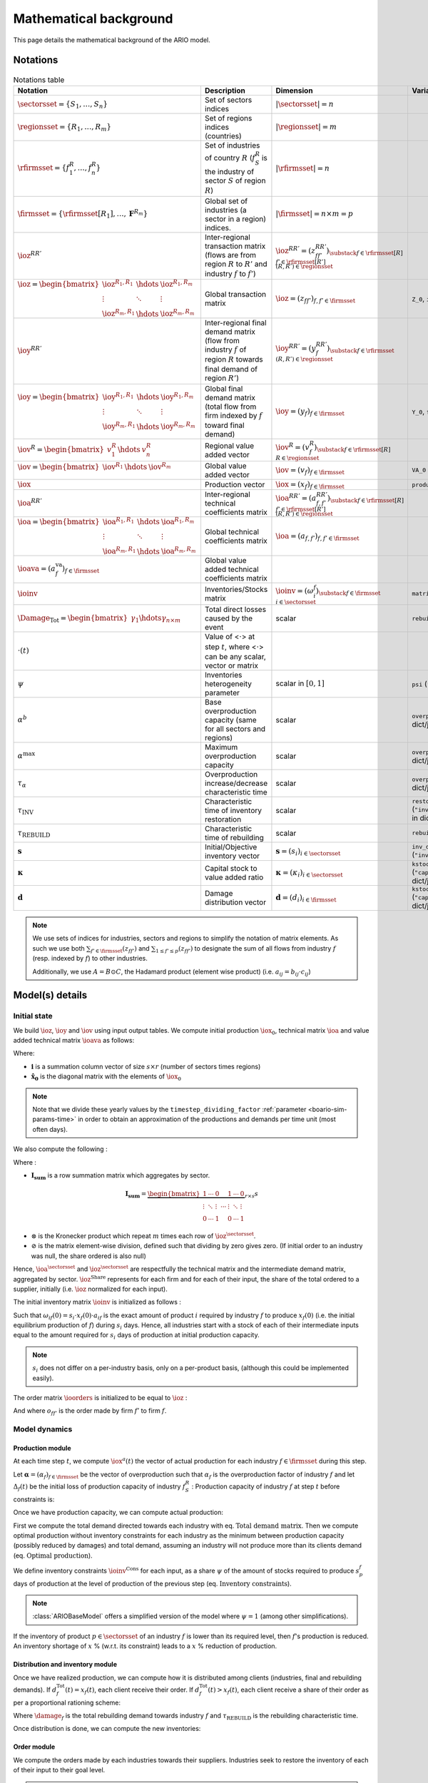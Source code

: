 .. _boario-math:

########################
Mathematical background
########################

This page details the mathematical background of the ARIO model.

.. _boario-math-notations:

Notations
===========

    ..
       ":math:`\Damage_{\textrm{Tot}} = \Damage_{\textrm{H}} + \Damage_{\textrm{G}} +  \Damage_{\textrm{K}}`","Total direct losses caused by the event, and  Households, Government and Private sectors subparts","scalar"
       ":math:`\delta_{\textrm{H}}`","Share of :math:`\Damage_{\textrm{Tot}}` impacting the  Private Households final demand such that :math:`\Damage_{\textrm{H}} =  \delta_{\textrm{H}} \Damage_{\textrm{Tot}}`","scalar"
       ":math:`\delta_{\textrm{G}}`","Share of :math:`\Damage_{\textrm{Tot}}` impacting the  Government final demand such that :math:`\Damage_{\textrm{G}} =  \delta_{\textrm{G}} \Damage_{\textrm{Tot}}`","scalar"
       ":math:`\delta_{\textrm{K}}`","Share of :math:`\Damage_{\textrm{Tot}}` impacting the  Private sector demand such that :math:`\Damage_{\textrm{K}} = \delta_{\textrm{K}}  \Damage_{\textrm{Tot}}`","scalar"
       ":math:`\delta_{\textrm{Sector}}`","Share of :math:`\Damage_{\textrm{H}}`,  :math:`\Damage_{\textrm{G}}` or :math:`\Damage_{\textrm{K}}` creating additional demand  in the denoted sector","scalar"
       ":math:`\Gamma_{\textrm{Sector}}`","Additional demand toward denoted sector due to damages","scalar"

.. csv-table:: Notations table
    :header: Notation,Description,Dimension,Variable/Parameter name
    :widths: 30,30,20,20

    ":math:`\sectorsset{} = \{ S_1, \ldots, S_n\}`","Set of sectors indices",":math:`|\sectorsset| = n`"
    ":math:`\regionsset = \{ R_1, \ldots, R_m\}`","Set of regions indices (countries)",":math:`|\regionsset| = m`"
    ":math:`\rfirmsset = \{f^R_1, \ldots,  f^R_n\}`","Set of industries of country :math:`R` (:math:`f^R_{S}` is the industry of sector :math:`S` of region :math:`R`)",":math:`|\rfirmsset| = n`"
    ":math:`\firmsset = \{\rfirmsset[R_1], \ldots, \mathbf{F}^{R_{m}}\}`","Global set of industries (a sector in a region) indices.",":math:`|\firmsset| = n \times  m = p`"
    ":math:`\ioz^{RR'}`","Inter-regional transaction matrix (flows are from region :math:`R` to  :math:`R'` and industry :math:`f` to :math:`f'`)",":math:`\ioz^{RR'} = (z_{ff'}^{RR'})_{\substack{f      \in \rfirmsset[R]\\f'      \in \rfirmsset[R']\\(R,R') \in \regionsset}}`"
    ":math:`\ioz = \begin{bmatrix}               \ioz^{R_1,R_1} & \hdots & \ioz^{R_1,R_m}\\        \vdots & \ddots & \vdots\\               \ioz^{R_m,R_1} & \hdots & \ioz^{R_m,R_m}      \end{bmatrix}`","Global transaction matrix",":math:`\ioz = (z_{ff'})_{f,f'    \in \firmsset}`","``Z_0``, ``intmd_demand``"
    ":math:`\ioy^{RR'}`","Inter-regional final demand matrix (flow from industry :math:`f` of  region :math:`R` towards final demand of region :math:`R'`)",":math:`\ioy^{RR'} =  (y_{f}^{RR'})_{\substack{f \in \rfirmsset\\(R,R') \in \regionsset}}`"
    ":math:`\ioy= \begin{bmatrix}          \ioy^{R_1,R_1} & \hdots & \ioy^{R_1,R_m}\\          \vdots & \ddots & \vdots\\          \ioy^{R_m,R_1} & \hdots & \ioy^{R_m,R_m}        \end{bmatrix}`","Global final demand matrix (total flow from firm indexed by :math:`f` toward  final demand)",":math:`\ioy  = (y_{f})_{f \in \firmsset}`", "``Y_0``, ``final_demand``"
    ":math:`\iov^R =      \begin{bmatrix}        v^{R}_{1} & \hdots & v^{R}_{n} \end{bmatrix}`","Regional value added vector",":math:`\iov^R =  (v_{f}^R)_{\substack{f \in \rfirmsset[R]\\R \in \regionsset}}`"
    ":math:`\iov =      \begin{bmatrix}        \iov^{R_1} & \hdots & \iov^{R_m}\\      \end{bmatrix}`","Global value added vector",":math:`\iov =  (v_{f})_{f \in \firmsset}`", ``VA_0``
    ":math:`\iox`","Production vector",":math:`\iox = (x_{f})_{f \in \firmsset}`", ``production``
    ":math:`\ioa^{RR'}`","Inter-regional technical coefficients matrix",":math:`\ioa^{RR'} =  (a_{f,f'}^{RR'})_{\substack{f \in \rfirmsset[R]\\f' \in \rfirmsset[R']\\(R,R') \in \regionsset}}`"
    ":math:`\ioa=    \begin{bmatrix}      \ioa^{R_1,R_1} & \hdots & \ioa^{R_1,R_m}\\      \vdots & \ddots & \vdots\\      \ioa^{R_m,R_1} & \hdots & \ioa^{R_m,R_m}    \end{bmatrix}`","Global technical coefficients matrix",":math:`\ioa =  (a_{f,f'})_{f,f' \in \firmsset}`"
    ":math:`\ioava = (a^{\textrm{va}}_{f})_{f \in \firmsset}`","Global value added technical coefficients matrix"
    ":math:`\ioinv`","Inventories/Stocks matrix",":math:`\ioinv = (\omega^f_{i})_{\substack{f      \in      \firmsset\\ i \in \sectorsset}}`",``matrix_stock``
    ":math:`\Damage_{\textrm{Tot}} = \begin{bmatrix} \gamma_{1} \hdots \gamma_{n \times m} \end{bmatrix}`","Total direct losses caused by the event","scalar",``rebuild_demand``
    ":math:`\cdot(t)`","Value of <:math:`\cdot`> at step :math:`t`, where <:math:`\cdot`> can be any  scalar,  vector or matrix",""
    ":math:`\psi`","Inventories heterogeneity parameter","scalar in :math:`[0,1]`",``psi`` (``"psi_param"`` in dict/json)
    ":math:`\alpha^b`","Base overproduction capacity (same for all sectors and regions)","scalar",``overprod_base`` (``"alpha_base"`` in dict/json)
    ":math:`\alpha^{\textrm{max}}`","Maximum overproduction capacity","scalar",``overprod_max`` (``"alpha_max"`` in dict/json)
    ":math:`\tau_{\alpha}`","Overproduction increase/decrease characteristic time","scalar",``overprod_tau`` (``"alpha_tau"`` in dict/json)
    ":math:`\tau_{\textrm{INV}}`","Characteristic time of inventory restoration","scalar", ``restoration_tau`` (``"inventory_restoration_time"`` in dict/json)
    ":math:`\tau_{\textrm{REBUILD}}`","Characteristic time of rebuilding", "scalar", ``rebuild_tau``
    ":math:`\mathbf{s}`","Initial/Objective inventory vector",":math:`\mathbf{s} = (s_{i})_{i \in \sectorsset}`", ``inv_duration`` (``"inventory_dict"`` in dict/json)
    ":math:`\mathbf{\kappa}`","Capital stock to value added ratio",":math:`\mathbf{\kappa} = (\kappa_{i})_{i \in \sectorsset}`", ``kstock_ratio_to_VA`` (``"capital_ratio_dict"`` in dict/json)
    ":math:`\mathbf{d}`","Damage distribution vector",":math:`\mathbf{d} = (d_{i})_{i \in \firmsset}`", ``kstock_ratio_to_VA`` (``"capital_ratio_dict"`` in dict/json)

.. note::

  We use sets of indices for industries, sectors and regions to simplify the notation of matrix elements.
  As such we use both :math:`\sum_{f' \in \firmsset} (z_{ff'})` and :math:`\sum_{1 \leq f' \leq p} (z_{ff'})`
  to designate the sum of all flows from industry :math:`f` (resp. indexed by :math:`f`) to other industries.

  Additionally, we use :math:`A = B \odot C`, the Hadamard product (element wise product) (i.e. :math:`a_{ij} = b_{ij} \cdot c_{ij}`)

Model(s) details
===================

.. _boario-math-init:

Initial state
--------------

We build :math:`\ioz`, :math:`\ioy` and :math:`\iov` using input output tables.
We compute initial production :math:`\iox_0`, technical matrix :math:`\ioa` and
value added technical matrix :math:`\ioava` as follows:

.. math::
   :nowrap:

    \begin{gather*}
    \iox_0 = \ioz \cdot \mathbf{i} + \ioy \cdot \mathbf{i}\\
    \ioa = \ioz \cdot \mathbf{\hat{x}}_0^{-1}\\
    \ioava = \ioy \cdot \mathbf{\hat{x}}_0^{-1}
    \end{gather*}


Where:

* :math:`\mathbf{i}` is a summation column vector of size :math:`s \times r` (number of sectors times regions)
* :math:`\mathbf{\hat{x}_0}` is the diagonal matrix with the elements of :math:`\iox_0`

.. note::

   Note that we divide these yearly values by the ``timestep_dividing_factor`` :ref:`parameter <boario-sim-params-time>` in order to obtain an approximation of the productions and demands per time unit (most often days).

We also compute the following :

.. _boario-math-z-agg:

.. math::
   :nowrap:

   \begin{gather*}
    \ioa^{\sectorsset} = \mathbf{I_{\textrm{sum}}} \cdot  \ioa\\
    \ioz^{\sectorsset} = \mathbf{I_{\textrm{sum}}} \cdot  \ioz\\
    \ioz^{\textrm{Share}} =  \ioz \oslash \left ( \ioz^{\sectorsset} \otimes \underbrace{\begin{bmatrix} 1 \\ \vdots\\ 1 \end{bmatrix}}_{\text{m-sized}} \right )
   \end{gather*}

Where :

* :math:`\mathbf{I_{\textrm{sum}}}` is a row summation matrix which aggregates by sector.


.. math::

    \mathbf{I_{\textrm{sum}}} =
    \underbrace{
        \begin{bmatrix}
          1 & \cdots & 0 & & 1 & \cdots & 0 \\
          \vdots & \ddots & \vdots & \cdots & \vdots & \ddots & \vdots \\
          0 & \cdots & 1 & & 0 & \cdots & 1
        \end{bmatrix}
      }_{r \times s} s

* :math:`\otimes` is the Kronecker product which repeat :math:`m` times each row of :math:`\ioz^{\sectorsset}`.

* :math:`\oslash` is the matrix element-wise division, defined such that dividing by zero gives zero. (If initial order to an industry was null, the share ordered is also null)


Hence, :math:`\ioa^{\sectorsset}` and :math:`\ioz^{\sectorsset}` are respectfully the technical matrix and the intermediate demand matrix, aggregated by sector. :math:`\ioz^{\textrm{Share}}` represents for each firm and for each of their input, the share of the total ordered to a supplier, initially (i.e. :math:`\ioz` normalized for each input).

.. _boario-math-initial-inv:

The initial inventory matrix :math:`\ioinv` is initialized as follows :

.. math::
   :nowrap:

    \begin{equation*}
      \ioinv(t=0) = \mdefentry{\omega}[0][i][n][f][p][][] =
      \begin{bmatrix}
      \mathbf{s} \hdots \mathbf{s}
      \end{bmatrix}
      %% \colvec{s_1 \hdots s_1}{s_n \hdots s_n}
      \odot \underbrace{
      \begin{bmatrix} \iox(0)\\
      \vdots\\
      \iox(0) \end{bmatrix}}_{\substack{\iox(0)\\
      n\text{ times}}} \odot \ioa^{\sectorsset} = \colvec{s_1 x_1(0) a_{11} \hdots s_1 x_{p}(0) a_{1p}}{s_n x_{1}(0) a_{n1} \hdots s_n x_{p}(0) a_{np}}
    \end{equation*}

Such that :math:`\omega_{if}(0) = s_i \cdot x_{f}(0) \cdot a_{if}` is the
exact amount of product :math:`i` required by industry :math:`f` to produce
:math:`x_{f}(0)` (i.e. the initial equilibrium production of :math:`f`) during :math:`s_i` days.
Hence, all industries start with a stock of each of their intermediate inputs equal to the
amount required for :math:`s_i` days of production at initial production capacity.

.. note::

  :math:`s_i` does not differ on a per-industry basis, only on a per-product basis, (although this could be implemented easily).

The order matrix :math:`\ioorders` is initialized to be equal to :math:`\ioz` :

.. math::
   :nowrap:

    \begin{equation*}
        \ioorders(t=0) = \left ( o_{ff'}(t=0) \right )_{\substack{f
        \in \rfirmsset[R]\\f'
        \in \rfirmsset[R']\\(R,R') \in \regionsset}} = \ioz
    \end{equation*}

And where :math:`o_{ff'}` is the order made by firm :math:`f'` to firm :math:`f`.

.. _boario-math-dyn:

Model dynamics
-----------------

.. _boario-math-prod:

Production module
^^^^^^^^^^^^^^^^^^^^

At each time step :math:`t`, we compute :math:`\iox^a(t)` the vector of actual production for each industry :math:`f \in \firmsset` during this step.

Let :math:`\mathbf{\alpha} = (\alpha_{f})_{f \in \firmsset}` be the vector of overproduction such that :math:`\alpha_{f}` is the overproduction factor of industry :math:`f` and let :math:`\Delta_{f}(t)` be the initial loss of production capacity of industry :math:`f_S^R` :
Production capacity of industry :math:`f` at step :math:`t` before constraints is:

.. math::
   :nowrap:

    \begin{equation*}
      x^{Cap}_{f}(t) = \alpha_{f}(t) (1 - \Delta_{f}(t)) x_{f}(t)
    \end{equation*}

Once we have production capacity, we can compute actual production:

.. math::
   :nowrap:

    \begin{alignat*}{4}
          \mathbf{D}^{\textrm{Tot}}(t) &= (d_{f}^{\textrm{Tot}}(t))_{f \in \firmsset} &&= \ioorders(t) \cdot \irowsum + \ioy \cdot \irowsum + \Damage_{\firmsset} \cdot \tau_{\textrm{REBUILD}} && \text{Total demand matrix} \\
          & && &&\\
          \iox^{\textrm{Opt}}(t) &= (x^{\textrm{Opt}}_{f}(t))_{f \in \firmsset} &&= \left ( \min \left ( d^{\textrm{Tot}}_{f}(t), x^{\textrm{Cap}}_{f}(t) \right ) \right )_{f \in \firmsset} && \text{Optimal production}\\
          & && &&\\
          \ioinv^{\textrm{Cons}}(t) &= (\omega^{\textrm{Cons},f}_p(t))_{\substack{p \in \sectorsset\\f \in \firmsset}} &&=
             \begin{bmatrix}
               s^{1}_1 & \hdots & s^{p}_1 \\
               \vdots & \ddots & \vdots\\
               s^1_n & \hdots & s^{p}_n
             \end{bmatrix}
    \odot \begin{bmatrix} \iox^{\textrm{Opt}}(t)\\
    \vdots\\
    \iox^{\textrm{Opt}}(t) \end{bmatrix} \odot \ioa^{\sectorsset} && \\
    &&&= \begin{bmatrix}
    s^{1}_1 x^{\textrm{Opt}}_{1}(t) a_{11} & \hdots & s^{p}_1 x^{\textrm{Opt}}_{p}(t) a_{1p}\\
    \vdots & \ddots & \vdots\\
    s^1_n x^{\textrm{Opt}}_{1}(t) a_{n1} & \hdots & s^{p}_n x^{\textrm{Opt}}_{p}(t) a_{np}
    \end{bmatrix}
    \cdot \psi && \text{Inventory constraints}  \\
    & && &&\\
          \iox^{a}(t) &= (x^{a}_{f}(t))_{f \in \firmsset} &&= \left \{ \begin{aligned}
                                                                          & x^{\textrm{Opt}}_{f}(t) & \text{if $\omega_{p}^f(t) \geq \omega^{\textrm{Cons},f}_p(t)$} \forall p\\
                                                                          & x^{\textrm{Opt}}_{f}(t) \cdot \min_{p \in \sectorsset} \left ( \frac{\omega^s_{p}(t)}{\omega^{\textrm{Cons,f}}_p(t)} \right ) & \text{if $\omega_{p}^f(t) < \omega^{\textrm{Cons},f}_p(t)$}
                                                                       \end{aligned} \right. \quad && \text{Actual production at $t$}
    \end{alignat*}


First we compute the total demand directed towards each industry with eq. :math:`\text{Total demand matrix}`. Then we compute optimal production without inventory constraints for each industry as the minimum between production capacity (possibly reduced by damages) and total demand, assuming an industry will not produce more than its clients demand (eq. :math:`\text{Optimal production}`).

We define inventory constraints :math:`\ioinv^{\textrm{Cons}}` for each input, as a share :math:`\psi` of the amount of stocks required to produce :math:`s_p^f` days of production at the level of production of the previous step (eq. :math:`\text{Inventory constraints}`).

.. note::

  :class:`ARIOBaseModel` offers a simplified version of the model where :math:`\psi = 1` (among other simplifications).

If the inventory of product :math:`p \in \sectorsset` of an industry :math:`f` is lower than its required level, then :math:`f`'s production is reduced. An inventory shortage of :math:`x` % (w.r.t. its constraint) leads to a :math:`x` % reduction of production.

Distribution and inventory module
^^^^^^^^^^^^^^^^^^^^^^^^^^^^^^^^^^^^^^^

.. _boario-math-distrib:

Once we have realized production, we can compute how it is distributed among clients (industries, final and rebuilding demands). If :math:`d_f^{\textrm{Tot}}(t) = x_f(t)`, each client receive their order. If :math:`d_f^{\textrm{Tot}}(t) > x_f(t)`, each client receive a share of their order as per a proportional rationing scheme:

.. math::
   :nowrap:

    \begin{alignat*}{4}
      &\ioorders^{\textrm{Received}}(t) &&= \left (\frac{o_{ff'}(t)}{d^{\textrm{Tot}}_f(t)} \cdot x^a_f(t) \right )_{f,f'\in \firmsset}\\
      &\ioy^{\textrm{Received}}(t) &&= \left ( \frac{y_{f}}{d^{\textrm{Tot}}_f(t)}\cdot x^a_f(t) \right )_{f\in \firmsset}\\
      &\Damage^{\textrm{Repaired}}(t) &&= \left ( \frac{\gamma_{f} \cdot \tau_{\textrm{REBUILD}}}{d^{\textrm{Tot}}_f(t)} \cdot x^a_f(t) \right )_{f\in \firmsset}\\
    \end{alignat*}

Where :math:`\damage_f` is the total rebuilding demand towards industry :math:`f` and :math:`\tau_{\textrm{REBUILD}}` is the rebuilding characteristic time.

Once distribution is done, we can compute the new inventories:

.. math::
   :nowrap:

    \begin{alignat*}{4}
      &\ioinv(t+1) &&= \ioinv(t) + \underbrace{\left ( \mathbf{I}_{\textrm{sum}} \cdot \ioorders^{\textrm{Received}}(t) \right )}_{\text{orders received aggregated by inputs}} - \underbrace{\left ( \colvec{\iox^{\textrm{a}}(t)}{\iox^{\textrm{a}}(t)} \odot \ioa^{\sectorsset} \right )}_{\text{inputs used during production}}\\
    \end{alignat*}

Order module
^^^^^^^^^^^^^^

.. _boario-math-orders:

We compute the orders made by each industries towards their suppliers.
Industries seek to restore the inventory of each of their input to their goal level.

.. note::

  Note that this goal can vary during simulation as it depends on :math:`\iox^{\textrm{Opt}}_t` (and not :math:`\iox_0`)).

.. note::

  In :class:`ARIOBaseModel`, the 'gap' matrix is simply the difference between :math:`\ioinv^{*}(t)` and :math:`\ioinv(t)` and orders to suppliers are then proportional to the initial transaction matrix (See definition of :math:`\ioz^{\textrm{Share}}`).
  In :class:`ARIOModelPsi`, only a fraction of missing inventories are ordered, but in addition, the totality of inputs used for production during this step is also ordered.
  The differences are shown in red.

.. math::
   :nowrap:

    \begin{alignat*}{4}
       &\ioinv^{*}(t) &&= (\omega_p^{*,f}(t))_{\substack{p \in \sectorsset\\f \in \firmsset}} \quad = \quad s^{f}_p \cdot \begin{bmatrix} \iox^{\textrm{Opt}}(t)\\ \vdots\\ \iox^{\textrm{Opt}}(t) \end{bmatrix} \odot  \ioa^\sectorsset && \quad && \text{Inventory goals} \\
       &\ioinv^{\textrm{Gap}}(t) &&= (\omega_p^{\textrm{Gap},f}(t))_{\substack{p \in \sectorsset\\f \in \firmsset}} \quad = \quad \left ( \ioinv^{*} - \ioinv(t) \right )_{\geq 0} && \quad && \text{Inventory gaps}\\
       &\ioorders^{\sectorsset}(t) &&= \mathcolor{red}{\frac{1}{\tau_{\textrm{Inv}}}} \cdot \ioinv^{\textrm{Gap}}(t) \mathcolor{red}{ + \begin{bmatrix} \iox^a(t)\\ \vdots\\ \iox^a(t) \end{bmatrix} \odot  \ioa^{\sectorsset}} &&\quad && \text{Intermediate demand total orders}\\
       &\ioorders(t) &&= \left ( \ioorders^{\sectorsset}(t) \otimes \underbrace{\begin{bmatrix} 1 \\ \vdots\\ 1 \end{bmatrix}}_{\text{m-sized}} \right ) \odot  \ioz^{\textrm{Share}} &&\quad && \text{Intermediate demand orders}
    \end{alignat*}

* In eq. :math:`\text{Inventory goals}` we compute inventory goals based on optimal production. (Note that, in the version with ``psi``, :math:`\Omega^* = \frac{\Omega^{\textrm{Cons}}}{\psi}`)
* In eq. :math:`\text{Inventory gaps}` we compute the inventory gaps. :math:`(\mathbf{A} - \mathbf{B})_{\geq 0}` denotes the resulting matrix of :math:`\mathbf{A} - \mathbf{B}` where negative values are replaced by 0.
* In eq. :math:`\text{Intermediate total demand orders}` we compute aggregate orders for intermediate demand.
* In eq. :math:`\text{Intermediate demand orders}` we compute the actual order matrix, by distributing total orders along the different suppliers.
  We then have two variants:

  1. We multiply by the initial transaction share :math:`\ioz^{\textrm{Share}}`

  2. We multiply by the initial transaction share, weighted by suppliers current production. To do so, we replace both occurrence of :math:`\ioz` in :math:`\ioz^{\textrm{Share}}` by the following:

     .. math::

       \ioz^{*}(0) = \ioz(0) \odot \underbrace{\begin{bmatrix} \iox(t) \oslash \iox(0) \\ \vdots\\ \iox(t) \oslash \iox(0) \end{bmatrix}}_{\text{m-sized}}


The first variant corresponds to the order module of [`Hallegatte 2013`_] while the other one corresponds to the one defined in [`Guan 2020`_] (See :ref:`order module parameter <order module>` for how to choose implementation).


.. _boario-math-overprod:

Overproduction module
^^^^^^^^^^^^^^^^^^^^^^^^^

Lastly, we compute overproduction. If demand is higher than production, industries start overproducing to adapt. We use the same definition as in [`Hallegatte 2013`_], which uses a scarcity index :math:`\zeta(t)`:

.. math::
   :nowrap:

    \begin{alignat*}{3}
      & \zeta(t) &&= \frac{d_{f}^{\textrm{Tot}}(t) - x^{a}_f(t)}{d_{f}^{\textrm{Tot}}(t)}\\
      & \alpha_f(t+1) &&= \begin{cases}
             \alpha_f(t) + (\alpha^{\textrm{max}} - \alpha_f(t)) \cdot \zeta(t) \cdot \frac{1}{\tau_{\alpha}} & \text{if } \zeta(t) > 0\\
             \alpha_f(t) +  (\alpha^{\textrm{b}}  - \alpha_f(t)) \cdot \frac{1}{\tau_{\alpha}}                & \text{if } \zeta(t) \leq 0\\
                      \end{cases}
    \end{alignat*}


.. _boario-math-events:

Event impact
--------------

We represent the impact of the event via two effects :

1. A decrease of the production capacity of the impacted sectors.
2. An additional final demand corresponding to the capital destroyed and addressed towards the rebuilding sectors.

See :ref:`aff-sectors-params` and :ref:`reb-sectors-params` for the corresponding parameters.

.. _boario-math-prodcapdec:

Production capacity decrease
^^^^^^^^^^^^^^^^^^^^^^^^^^^^^^^^^^


We define :math:`\Delta_{f}(0)` the initial loss of production capacity of industry :math:`f_S^R` as the fraction of capital stock destroyed:

.. math::
   :nowrap:

    \begin{equation*}
     \Delta_f(0) = \frac{
                         \Damage_{\textrm{f}}(0) \cdot d_f
                         }{
                         \mathbf{\kappa}_f \cdot v_{f}
                        }
    \end{equation*}


We update :math:`\Delta_f` during every step according to how much damages remain :

.. math::
   :nowrap:

    \begin{equation*}
            \Delta_{f}(t) = \Delta_{f}(0)
    \frac{\Damage_{\textrm{Tot}}(t)}{\Damage_{\textrm{Tot}}(0)}
       \end{equation*}

.. _boario-math-rebuilding-demand:


Recovery module
^^^^^^^^^^^^^^^^^^

.. _boario-math-recovery:

.. math::
   :nowrap:

    \begin{equation*}
      \Damage_{\textrm{Tot}}(t+1) = \Damage_{\textrm{Tot}}(t) - \Damage^{\textrm{Repaired}}(t)
    \end{equation*}


.. _`Hallegatte 2013`: https://doi.org/10.1111/j.1539-6924.2008.01046.x

.. _`Guan 2020`: https://www.nature.com/articles/s41562-020-0896-8
